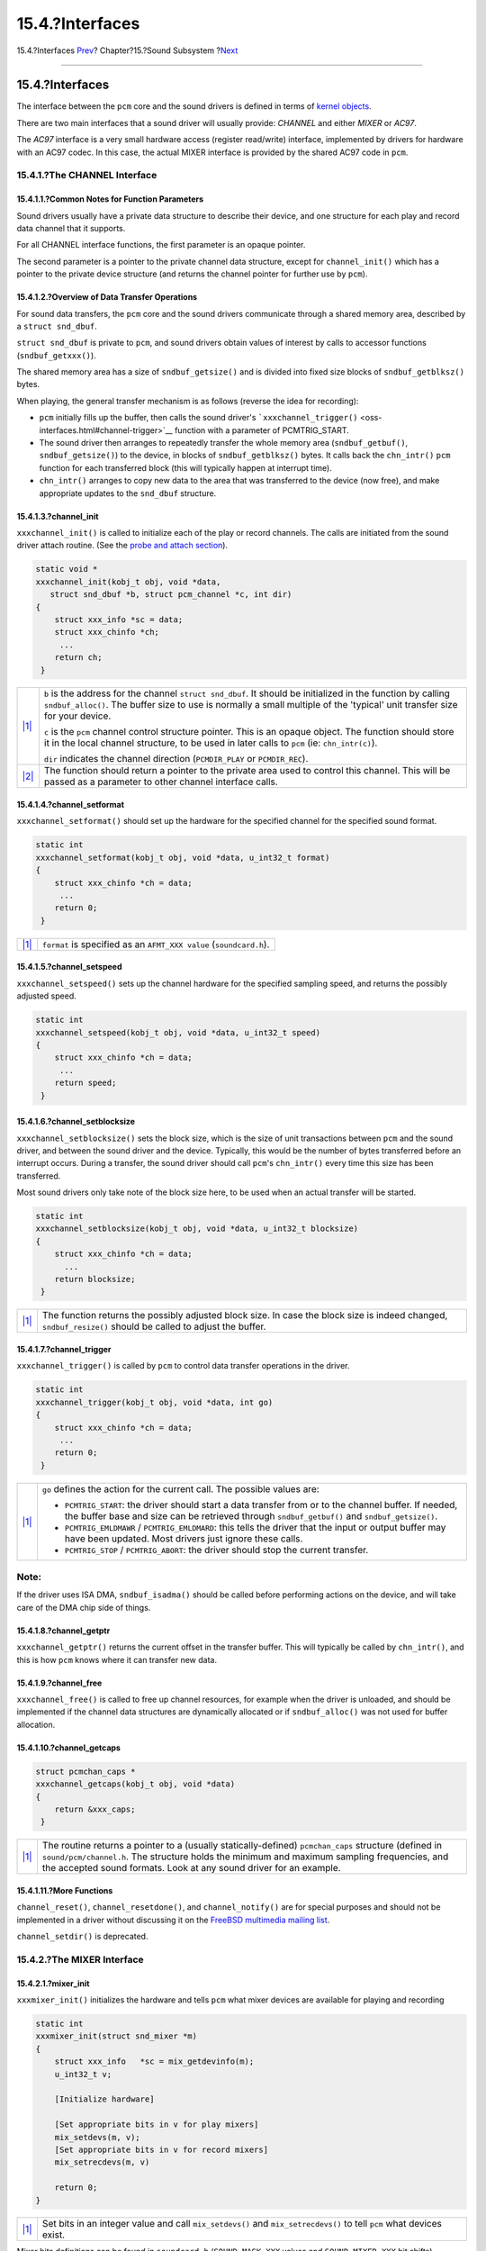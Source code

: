 ================
15.4.?Interfaces
================

.. raw:: html

   <div class="navheader">

15.4.?Interfaces
`Prev <pcm-probe-and-attach.html>`__?
Chapter?15.?Sound Subsystem
?\ `Next <pccard.html>`__

--------------

.. raw:: html

   </div>

.. raw:: html

   <div class="sect1">

.. raw:: html

   <div class="titlepage" xmlns="">

.. raw:: html

   <div>

.. raw:: html

   <div>

15.4.?Interfaces
----------------

.. raw:: html

   </div>

.. raw:: html

   </div>

.. raw:: html

   </div>

The interface between the ``pcm`` core and the sound drivers is defined
in terms of `kernel objects <kernel-objects.html>`__.

There are two main interfaces that a sound driver will usually provide:
*CHANNEL* and either *MIXER* or *AC97*.

The *AC97* interface is a very small hardware access (register
read/write) interface, implemented by drivers for hardware with an AC97
codec. In this case, the actual MIXER interface is provided by the
shared AC97 code in ``pcm``.

.. raw:: html

   <div class="sect2">

.. raw:: html

   <div class="titlepage" xmlns="">

.. raw:: html

   <div>

.. raw:: html

   <div>

15.4.1.?The CHANNEL Interface
~~~~~~~~~~~~~~~~~~~~~~~~~~~~~

.. raw:: html

   </div>

.. raw:: html

   </div>

.. raw:: html

   </div>

.. raw:: html

   <div class="sect3">

.. raw:: html

   <div class="titlepage" xmlns="">

.. raw:: html

   <div>

.. raw:: html

   <div>

15.4.1.1.?Common Notes for Function Parameters
^^^^^^^^^^^^^^^^^^^^^^^^^^^^^^^^^^^^^^^^^^^^^^

.. raw:: html

   </div>

.. raw:: html

   </div>

.. raw:: html

   </div>

Sound drivers usually have a private data structure to describe their
device, and one structure for each play and record data channel that it
supports.

For all CHANNEL interface functions, the first parameter is an opaque
pointer.

The second parameter is a pointer to the private channel data structure,
except for ``channel_init()`` which has a pointer to the private device
structure (and returns the channel pointer for further use by ``pcm``).

.. raw:: html

   </div>

.. raw:: html

   <div class="sect3">

.. raw:: html

   <div class="titlepage" xmlns="">

.. raw:: html

   <div>

.. raw:: html

   <div>

15.4.1.2.?Overview of Data Transfer Operations
^^^^^^^^^^^^^^^^^^^^^^^^^^^^^^^^^^^^^^^^^^^^^^

.. raw:: html

   </div>

.. raw:: html

   </div>

.. raw:: html

   </div>

For sound data transfers, the ``pcm`` core and the sound drivers
communicate through a shared memory area, described by a
``struct snd_dbuf``.

``struct snd_dbuf`` is private to ``pcm``, and sound drivers obtain
values of interest by calls to accessor functions (``sndbuf_getxxx()``).

The shared memory area has a size of ``sndbuf_getsize()`` and is divided
into fixed size blocks of ``sndbuf_getblksz()`` bytes.

When playing, the general transfer mechanism is as follows (reverse the
idea for recording):

.. raw:: html

   <div class="itemizedlist">

-  ``pcm`` initially fills up the buffer, then calls the sound driver's
   ```xxxchannel_trigger()`` <oss-interfaces.html#channel-trigger>`__
   function with a parameter of PCMTRIG\_START.

-  The sound driver then arranges to repeatedly transfer the whole
   memory area (``sndbuf_getbuf()``, ``sndbuf_getsize()``) to the
   device, in blocks of ``sndbuf_getblksz()`` bytes. It calls back the
   ``chn_intr()`` ``pcm`` function for each transferred block (this will
   typically happen at interrupt time).

-  ``chn_intr()`` arranges to copy new data to the area that was
   transferred to the device (now free), and make appropriate updates to
   the ``snd_dbuf`` structure.

.. raw:: html

   </div>

.. raw:: html

   </div>

.. raw:: html

   <div class="sect3">

.. raw:: html

   <div class="titlepage" xmlns="">

.. raw:: html

   <div>

.. raw:: html

   <div>

15.4.1.3.?channel\_init
^^^^^^^^^^^^^^^^^^^^^^^

.. raw:: html

   </div>

.. raw:: html

   </div>

.. raw:: html

   </div>

``xxxchannel_init()`` is called to initialize each of the play or record
channels. The calls are initiated from the sound driver attach routine.
(See the `probe and attach section <pcm-probe-and-attach.html>`__).

.. code:: programlisting

              static void *
              xxxchannel_init(kobj_t obj, void *data,
                 struct snd_dbuf *b, struct pcm_channel *c, int dir)
              {
                  struct xxx_info *sc = data;
                  struct xxx_chinfo *ch;
                   ...
                  return ch;
               }

.. raw:: html

   <div class="calloutlist">

+--------------------------------------+--------------------------------------+
| `|1| <#co-chinit-params>`__          | ``b`` is the address for the channel |
|                                      | ``struct snd_dbuf``. It should be    |
|                                      | initialized in the function by       |
|                                      | calling ``sndbuf_alloc()``. The      |
|                                      | buffer size to use is normally a     |
|                                      | small multiple of the 'typical' unit |
|                                      | transfer size for your device.       |
|                                      |                                      |
|                                      | ``c`` is the ``pcm`` channel control |
|                                      | structure pointer. This is an opaque |
|                                      | object. The function should store it |
|                                      | in the local channel structure, to   |
|                                      | be used in later calls to ``pcm``    |
|                                      | (ie: ``chn_intr(c)``).               |
|                                      |                                      |
|                                      | ``dir`` indicates the channel        |
|                                      | direction (``PCMDIR_PLAY`` or        |
|                                      | ``PCMDIR_REC``).                     |
+--------------------------------------+--------------------------------------+
| `|2| <#co-chinit-return>`__          | The function should return a pointer |
|                                      | to the private area used to control  |
|                                      | this channel. This will be passed as |
|                                      | a parameter to other channel         |
|                                      | interface calls.                     |
+--------------------------------------+--------------------------------------+

.. raw:: html

   </div>

.. raw:: html

   </div>

.. raw:: html

   <div class="sect3">

.. raw:: html

   <div class="titlepage" xmlns="">

.. raw:: html

   <div>

.. raw:: html

   <div>

15.4.1.4.?channel\_setformat
^^^^^^^^^^^^^^^^^^^^^^^^^^^^

.. raw:: html

   </div>

.. raw:: html

   </div>

.. raw:: html

   </div>

``xxxchannel_setformat()`` should set up the hardware for the specified
channel for the specified sound format.

.. code:: programlisting

              static int
              xxxchannel_setformat(kobj_t obj, void *data, u_int32_t format)
              {
                  struct xxx_chinfo *ch = data;
                   ...
                  return 0;
               }

.. raw:: html

   <div class="calloutlist">

+--------------------------------------+--------------------------------------+
| `|1| <#co-chsetformat-params>`__     | ``format`` is specified as an        |
|                                      | ``AFMT_XXX value``                   |
|                                      | (``soundcard.h``).                   |
+--------------------------------------+--------------------------------------+

.. raw:: html

   </div>

.. raw:: html

   </div>

.. raw:: html

   <div class="sect3">

.. raw:: html

   <div class="titlepage" xmlns="">

.. raw:: html

   <div>

.. raw:: html

   <div>

15.4.1.5.?channel\_setspeed
^^^^^^^^^^^^^^^^^^^^^^^^^^^

.. raw:: html

   </div>

.. raw:: html

   </div>

.. raw:: html

   </div>

``xxxchannel_setspeed()`` sets up the channel hardware for the specified
sampling speed, and returns the possibly adjusted speed.

.. code:: programlisting

              static int
              xxxchannel_setspeed(kobj_t obj, void *data, u_int32_t speed)
              {
                  struct xxx_chinfo *ch = data;
                   ...
                  return speed;
               }

.. raw:: html

   </div>

.. raw:: html

   <div class="sect3">

.. raw:: html

   <div class="titlepage" xmlns="">

.. raw:: html

   <div>

.. raw:: html

   <div>

15.4.1.6.?channel\_setblocksize
^^^^^^^^^^^^^^^^^^^^^^^^^^^^^^^

.. raw:: html

   </div>

.. raw:: html

   </div>

.. raw:: html

   </div>

``xxxchannel_setblocksize()`` sets the block size, which is the size of
unit transactions between ``pcm`` and the sound driver, and between the
sound driver and the device. Typically, this would be the number of
bytes transferred before an interrupt occurs. During a transfer, the
sound driver should call ``pcm``'s ``chn_intr()`` every time this size
has been transferred.

Most sound drivers only take note of the block size here, to be used
when an actual transfer will be started.

.. code:: programlisting

              static int
              xxxchannel_setblocksize(kobj_t obj, void *data, u_int32_t blocksize)
              {
                  struct xxx_chinfo *ch = data;
                    ...
                  return blocksize;
               }

.. raw:: html

   <div class="calloutlist">

+--------------------------------------+--------------------------------------+
| `|1| <#co-chsetblocksize-return>`__  | The function returns the possibly    |
|                                      | adjusted block size. In case the     |
|                                      | block size is indeed changed,        |
|                                      | ``sndbuf_resize()`` should be called |
|                                      | to adjust the buffer.                |
+--------------------------------------+--------------------------------------+

.. raw:: html

   </div>

.. raw:: html

   </div>

.. raw:: html

   <div class="sect3">

.. raw:: html

   <div class="titlepage" xmlns="">

.. raw:: html

   <div>

.. raw:: html

   <div>

15.4.1.7.?channel\_trigger
^^^^^^^^^^^^^^^^^^^^^^^^^^

.. raw:: html

   </div>

.. raw:: html

   </div>

.. raw:: html

   </div>

``xxxchannel_trigger()`` is called by ``pcm`` to control data transfer
operations in the driver.

.. code:: programlisting

              static int
              xxxchannel_trigger(kobj_t obj, void *data, int go)
              {
                  struct xxx_chinfo *ch = data;
                   ...
                  return 0;
               }

.. raw:: html

   <div class="calloutlist">

+--------------------------------------+--------------------------------------+
| `|1| <#co-chtrigger-params>`__       | ``go`` defines the action for the    |
|                                      | current call. The possible values    |
|                                      | are:                                 |
|                                      |                                      |
|                                      | .. raw:: html                        |
|                                      |                                      |
|                                      |    <div class="itemizedlist">        |
|                                      |                                      |
|                                      | -  ``PCMTRIG_START``: the driver     |
|                                      |    should start a data transfer from |
|                                      |    or to the channel buffer. If      |
|                                      |    needed, the buffer base and size  |
|                                      |    can be retrieved through          |
|                                      |    ``sndbuf_getbuf()`` and           |
|                                      |    ``sndbuf_getsize()``.             |
|                                      |                                      |
|                                      | -  ``PCMTRIG_EMLDMAWR`` /            |
|                                      |    ``PCMTRIG_EMLDMARD``: this tells  |
|                                      |    the driver that the input or      |
|                                      |    output buffer may have been       |
|                                      |    updated. Most drivers just ignore |
|                                      |    these calls.                      |
|                                      |                                      |
|                                      | -  ``PCMTRIG_STOP`` /                |
|                                      |    ``PCMTRIG_ABORT``: the driver     |
|                                      |    should stop the current transfer. |
|                                      |                                      |
|                                      | .. raw:: html                        |
|                                      |                                      |
|                                      |    </div>                            |
+--------------------------------------+--------------------------------------+

.. raw:: html

   </div>

.. raw:: html

   <div class="note" xmlns="">

Note:
~~~~~

If the driver uses ISA DMA, ``sndbuf_isadma()`` should be called before
performing actions on the device, and will take care of the DMA chip
side of things.

.. raw:: html

   </div>

.. raw:: html

   </div>

.. raw:: html

   <div class="sect3">

.. raw:: html

   <div class="titlepage" xmlns="">

.. raw:: html

   <div>

.. raw:: html

   <div>

15.4.1.8.?channel\_getptr
^^^^^^^^^^^^^^^^^^^^^^^^^

.. raw:: html

   </div>

.. raw:: html

   </div>

.. raw:: html

   </div>

``xxxchannel_getptr()`` returns the current offset in the transfer
buffer. This will typically be called by ``chn_intr()``, and this is how
``pcm`` knows where it can transfer new data.

.. raw:: html

   </div>

.. raw:: html

   <div class="sect3">

.. raw:: html

   <div class="titlepage" xmlns="">

.. raw:: html

   <div>

.. raw:: html

   <div>

15.4.1.9.?channel\_free
^^^^^^^^^^^^^^^^^^^^^^^

.. raw:: html

   </div>

.. raw:: html

   </div>

.. raw:: html

   </div>

``xxxchannel_free()`` is called to free up channel resources, for
example when the driver is unloaded, and should be implemented if the
channel data structures are dynamically allocated or if
``sndbuf_alloc()`` was not used for buffer allocation.

.. raw:: html

   </div>

.. raw:: html

   <div class="sect3">

.. raw:: html

   <div class="titlepage" xmlns="">

.. raw:: html

   <div>

.. raw:: html

   <div>

15.4.1.10.?channel\_getcaps
^^^^^^^^^^^^^^^^^^^^^^^^^^^

.. raw:: html

   </div>

.. raw:: html

   </div>

.. raw:: html

   </div>

.. code:: programlisting

              struct pcmchan_caps *
              xxxchannel_getcaps(kobj_t obj, void *data)
              {
                  return &xxx_caps;
               }

.. raw:: html

   <div class="calloutlist">

+--------------------------------------+--------------------------------------+
| `|1| <#co-chgetcaps-return>`__       | The routine returns a pointer to a   |
|                                      | (usually statically-defined)         |
|                                      | ``pcmchan_caps`` structure (defined  |
|                                      | in ``sound/pcm/channel.h``. The      |
|                                      | structure holds the minimum and      |
|                                      | maximum sampling frequencies, and    |
|                                      | the accepted sound formats. Look at  |
|                                      | any sound driver for an example.     |
+--------------------------------------+--------------------------------------+

.. raw:: html

   </div>

.. raw:: html

   </div>

.. raw:: html

   <div class="sect3">

.. raw:: html

   <div class="titlepage" xmlns="">

.. raw:: html

   <div>

.. raw:: html

   <div>

15.4.1.11.?More Functions
^^^^^^^^^^^^^^^^^^^^^^^^^

.. raw:: html

   </div>

.. raw:: html

   </div>

.. raw:: html

   </div>

``channel_reset()``, ``channel_resetdone()``, and ``channel_notify()``
are for special purposes and should not be implemented in a driver
without discussing it on the `FreeBSD multimedia mailing
list <http://lists.FreeBSD.org/mailman/listinfo/freebsd-multimedia>`__.

``channel_setdir()`` is deprecated.

.. raw:: html

   </div>

.. raw:: html

   </div>

.. raw:: html

   <div class="sect2">

.. raw:: html

   <div class="titlepage" xmlns="">

.. raw:: html

   <div>

.. raw:: html

   <div>

15.4.2.?The MIXER Interface
~~~~~~~~~~~~~~~~~~~~~~~~~~~

.. raw:: html

   </div>

.. raw:: html

   </div>

.. raw:: html

   </div>

.. raw:: html

   <div class="sect3">

.. raw:: html

   <div class="titlepage" xmlns="">

.. raw:: html

   <div>

.. raw:: html

   <div>

15.4.2.1.?mixer\_init
^^^^^^^^^^^^^^^^^^^^^

.. raw:: html

   </div>

.. raw:: html

   </div>

.. raw:: html

   </div>

``xxxmixer_init()`` initializes the hardware and tells ``pcm`` what
mixer devices are available for playing and recording

.. code:: programlisting

              static int
              xxxmixer_init(struct snd_mixer *m)
              {
                  struct xxx_info   *sc = mix_getdevinfo(m);
                  u_int32_t v;

                  [Initialize hardware]

                  [Set appropriate bits in v for play mixers]
                  mix_setdevs(m, v);
                  [Set appropriate bits in v for record mixers]
                  mix_setrecdevs(m, v)

                  return 0;
              }

.. raw:: html

   <div class="calloutlist">

+--------------------------------------+--------------------------------------+
| `|1| <#co-mxini-sd>`__               | Set bits in an integer value and     |
|                                      | call ``mix_setdevs()`` and           |
|                                      | ``mix_setrecdevs()`` to tell ``pcm`` |
|                                      | what devices exist.                  |
+--------------------------------------+--------------------------------------+

.. raw:: html

   </div>

Mixer bits definitions can be found in ``soundcard.h``
(``SOUND_MASK_XXX`` values and ``SOUND_MIXER_XXX`` bit shifts).

.. raw:: html

   </div>

.. raw:: html

   <div class="sect3">

.. raw:: html

   <div class="titlepage" xmlns="">

.. raw:: html

   <div>

.. raw:: html

   <div>

15.4.2.2.?mixer\_set
^^^^^^^^^^^^^^^^^^^^

.. raw:: html

   </div>

.. raw:: html

   </div>

.. raw:: html

   </div>

``xxxmixer_set()`` sets the volume level for one mixer device.

.. code:: programlisting

              static int
              xxxmixer_set(struct snd_mixer *m, unsigned dev,
                               unsigned left, unsigned right)
              {
                  struct sc_info *sc = mix_getdevinfo(m);
                  [set volume level]
                  return left | (right << 8);
              }

.. raw:: html

   <div class="calloutlist">

+--------------------------------------+--------------------------------------+
| `|1| <#co-mxset-params>`__           | The device is specified as a         |
|                                      | ``SOUND_MIXER_XXX`` value            |
|                                      |                                      |
|                                      | The volume values are specified in   |
|                                      | range [0-100]. A value of zero       |
|                                      | should mute the device.              |
+--------------------------------------+--------------------------------------+
| `|2| <#co-mxset-return>`__           | As the hardware levels probably will |
|                                      | not match the input scale, and some  |
|                                      | rounding will occur, the routine     |
|                                      | returns the actual level values (in  |
|                                      | range 0-100) as shown.               |
+--------------------------------------+--------------------------------------+

.. raw:: html

   </div>

.. raw:: html

   </div>

.. raw:: html

   <div class="sect3">

.. raw:: html

   <div class="titlepage" xmlns="">

.. raw:: html

   <div>

.. raw:: html

   <div>

15.4.2.3.?mixer\_setrecsrc
^^^^^^^^^^^^^^^^^^^^^^^^^^

.. raw:: html

   </div>

.. raw:: html

   </div>

.. raw:: html

   </div>

``xxxmixer_setrecsrc()`` sets the recording source device.

.. code:: programlisting

              static int
              xxxmixer_setrecsrc(struct snd_mixer *m, u_int32_t src)
              {
                  struct xxx_info *sc = mix_getdevinfo(m);

                  [look for non zero bit(s) in src, set up hardware]

                  [update src to reflect actual action]
                  return src;
               }

.. raw:: html

   <div class="calloutlist">

+--------------------------------------+--------------------------------------+
| `|1| <#co-mxsr-params>`__            | The desired recording devices are    |
|                                      | specified as a bit field             |
+--------------------------------------+--------------------------------------+
| `|2| <#co-mxsr-return>`__            | The actual devices set for recording |
|                                      | are returned. Some drivers can only  |
|                                      | set one device for recording. The    |
|                                      | function should return -1 if an      |
|                                      | error occurs.                        |
+--------------------------------------+--------------------------------------+

.. raw:: html

   </div>

.. raw:: html

   </div>

.. raw:: html

   <div class="sect3">

.. raw:: html

   <div class="titlepage" xmlns="">

.. raw:: html

   <div>

.. raw:: html

   <div>

15.4.2.4.?mixer\_uninit, mixer\_reinit
^^^^^^^^^^^^^^^^^^^^^^^^^^^^^^^^^^^^^^

.. raw:: html

   </div>

.. raw:: html

   </div>

.. raw:: html

   </div>

``xxxmixer_uninit()`` should ensure that all sound is muted and if
possible mixer hardware should be powered down

``xxxmixer_reinit()`` should ensure that the mixer hardware is powered
up and any settings not controlled by ``mixer_set()`` or
``mixer_setrecsrc()`` are restored.

.. raw:: html

   </div>

.. raw:: html

   </div>

.. raw:: html

   <div class="sect2">

.. raw:: html

   <div class="titlepage" xmlns="">

.. raw:: html

   <div>

.. raw:: html

   <div>

15.4.3.?The AC97 Interface
~~~~~~~~~~~~~~~~~~~~~~~~~~

.. raw:: html

   </div>

.. raw:: html

   </div>

.. raw:: html

   </div>

The *AC97* interface is implemented by drivers with an AC97 codec. It
only has three methods:

.. raw:: html

   <div class="itemizedlist">

-  ``xxxac97_init()`` returns the number of ac97 codecs found.

-  ``ac97_read()`` and ``ac97_write()`` read or write a specified
   register.

.. raw:: html

   </div>

The *AC97* interface is used by the AC97 code in ``pcm`` to perform
higher level operations. Look at ``sound/pci/maestro3.c`` or many others
under ``sound/pci/`` for an example.

.. raw:: html

   </div>

.. raw:: html

   </div>

.. raw:: html

   <div class="navfooter">

--------------

+-----------------------------------------+-------------------------+-----------------------------+
| `Prev <pcm-probe-and-attach.html>`__?   | `Up <oss.html>`__       | ?\ `Next <pccard.html>`__   |
+-----------------------------------------+-------------------------+-----------------------------+
| 15.3.?Probing, Attaching, etc.?         | `Home <index.html>`__   | ?Chapter?16.?PC Card        |
+-----------------------------------------+-------------------------+-----------------------------+

.. raw:: html

   </div>

All FreeBSD documents are available for download at
http://ftp.FreeBSD.org/pub/FreeBSD/doc/

| Questions that are not answered by the
  `documentation <http://www.FreeBSD.org/docs.html>`__ may be sent to
  <freebsd-questions@FreeBSD.org\ >.
|  Send questions about this document to <freebsd-doc@FreeBSD.org\ >.

.. |1| image:: ./imagelib/callouts/1.png
.. |2| image:: ./imagelib/callouts/2.png
